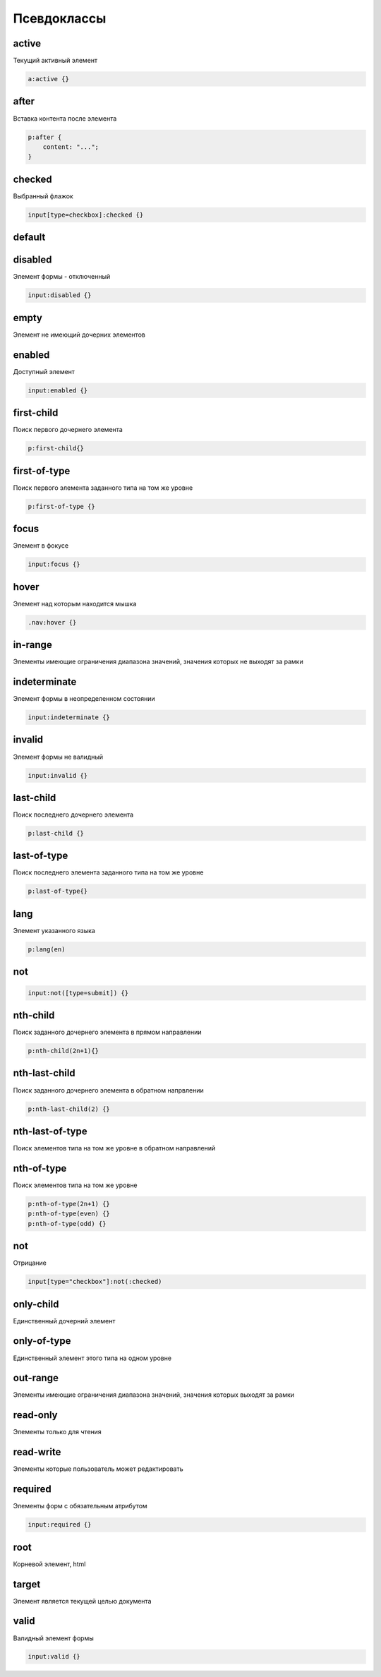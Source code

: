 Псевдоклассы
============


active
------

Текущий активный элемент

.. code-block:: css

    a:active {}


after
-----

Вставка контента после элемента

.. code-block:: css

    p:after {
        content: "...";
    }


checked
-------

Выбранный флажок

.. code-block:: css

    input[type=checkbox]:checked {}


default
-------


disabled
--------

Элемент формы - отключенный

.. code-block:: css

    input:disabled {}


empty
-----

Элемент не имеющий дочерних элементов


enabled
-------

Доступный элемент

.. code-block:: css

    input:enabled {}


first-child
-----------

Поиск первого дочернего элемента

.. code-block:: css

    p:first-child{}


first-of-type
-------------

Поиск первого элемента заданного типа на том же уровне

.. code-block:: css

    p:first-of-type {}


focus
-----

Элемент в фокусе

.. code-block:: css

    input:focus {}


hover
-----

Элемент над которым находится мышка

.. code-block:: css

    .nav:hover {}


in-range
--------

Элементы имеющие ограничения диапазона значений, значения которых не выходят за рамки


indeterminate
-------------

Элемент формы в неопределенном состоянии

.. code-block:: css

    input:indeterminate {}


invalid
-------

Элемент формы не валидный

.. code-block:: css

    input:invalid {}


last-child
----------

Поиск последнего дочернего элемента

.. code-block:: css

    p:last-child {}


last-of-type
------------

Поиск последнего элемента заданного типа на том же уровне

.. code-block:: css

    p:last-of-type{}


lang
----

Элемент указанного языка

.. code-block:: css

    p:lang(en)


not
---

.. code-block:: css

    input:not([type=submit]) {}


nth-child
---------

Поиск заданного дочернего элемента в прямом направлении

.. code-block:: css

    p:nth-child(2n+1){}


nth-last-child
--------------

Поиск заданного дочернего элемента в обратном напрвлении

.. code-block:: css

    p:nth-last-child(2) {}


nth-last-of-type
----------------

Поиск элементов типа на том же уровне в обратном направлений


nth-of-type
-----------

Поиск элементов типа на том же уровне

.. code-block:: css

    p:nth-of-type(2n+1) {}
    p:nth-of-type(even) {}
    p:nth-of-type(odd) {}


not
---

Отрицание

.. code-block:: css

    input[type="checkbox"]:not(:checked)


only-child
----------

Единственный дочерний элемент


only-of-type
------------

Единственный элемент этого типа на одном уровне


out-range
---------

Элементы имеющие ограничения диапазона значений, значения которых выходят за рамки


read-only
---------

Элементы только для чтения


read-write
----------

Элементы которые пользователь может редактировать


required
--------

Элементы форм с обязательным атрибутом

.. code-block:: css

    input:required {}


root
----

Корневой элемент, html


target
------

Элемент является текущей целью документа


valid
-----

Валидный элемент формы

.. code-block:: css

    input:valid {}

